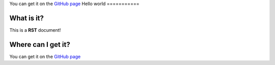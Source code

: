 You can get it on the `GitHub page <https://github.com/Gregwar/RST>`_
Hello world
===========

What is it?
----------
This is a **RST** document!

Where can I get it?
-------------------
You can get it on the `GitHub page <https://github.com/Gregwar/RST>`_
